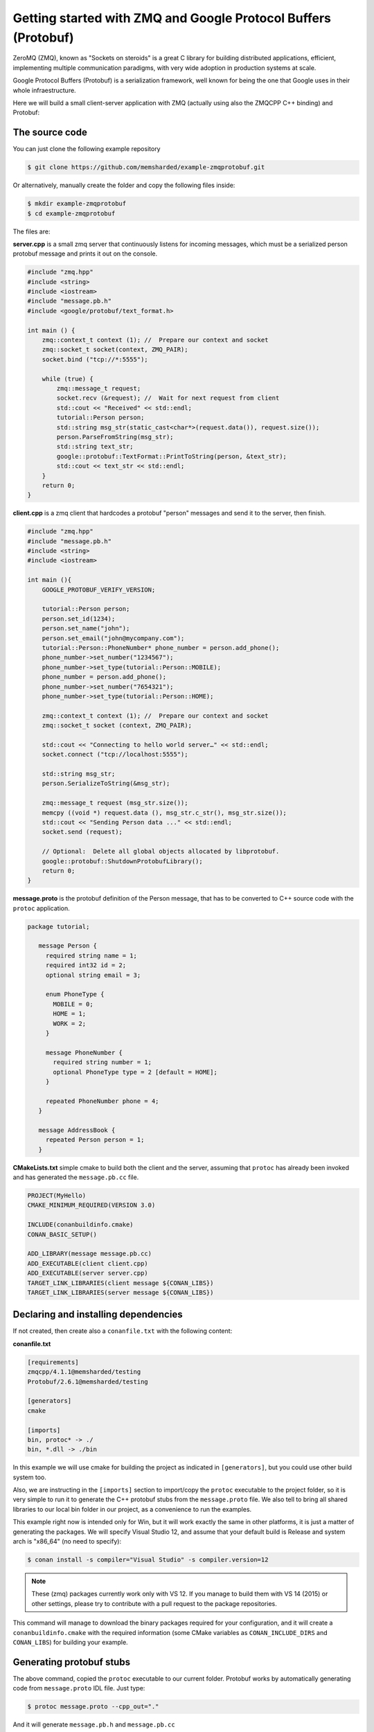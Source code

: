 Getting started with ZMQ and Google Protocol Buffers (Protobuf)
===============================================================

ZeroMQ (ZMQ), known as "Sockets on steroids" is a great C library for building distributed
applications, efficient, implementing multiple communication paradigms, with very wide
adoption in production systems at scale.

Google Protocol Buffers (Protobuf) is a serialization framework, well known for being the one
that Google uses in their whole infraestructure. 

Here we will build a small client-server application with ZMQ (actually using also the ZMQCPP C++
binding) and Protobuf:

The source code
---------------

You can just clone the following example repository

.. code-block:: bash

   $ git clone https://github.com/memsharded/example-zmqprotobuf.git

Or alternatively, manually create the folder and copy the following files inside:

.. code-block:: bash

   $ mkdir example-zmqprotobuf
   $ cd example-zmqprotobuf
   

The files are:

**server.cpp** is a small zmq server that continuously listens for incoming messages, which
must be a serialized person protobuf message and prints it out on the console.

.. code-block:: cpp

   #include "zmq.hpp"
   #include <string>
   #include <iostream>
   #include "message.pb.h"
   #include <google/protobuf/text_format.h>
   
   int main () { 
       zmq::context_t context (1); //  Prepare our context and socket
       zmq::socket_t socket(context, ZMQ_PAIR);
       socket.bind ("tcp://*:5555");
   
       while (true) {
           zmq::message_t request;      
           socket.recv (&request); //  Wait for next request from client
           std::cout << "Received" << std::endl;
           tutorial::Person person;
           std::string msg_str(static_cast<char*>(request.data()), request.size());
           person.ParseFromString(msg_str);
           std::string text_str;
           google::protobuf::TextFormat::PrintToString(person, &text_str);
           std::cout << text_str << std::endl;
       }
       return 0;
   }
   
**client.cpp** is a zmq client that hardcodes a protobuf "person" messages and send it to
the server, then finish.

.. code-block:: cpp

   #include "zmq.hpp"
   #include "message.pb.h"
   #include <string>
   #include <iostream>
   
   int main (){
       GOOGLE_PROTOBUF_VERIFY_VERSION;
       
       tutorial::Person person;
       person.set_id(1234);
       person.set_name("john");
       person.set_email("john@mycompany.com");
       tutorial::Person::PhoneNumber* phone_number = person.add_phone();
       phone_number->set_number("1234567");
       phone_number->set_type(tutorial::Person::MOBILE);
       phone_number = person.add_phone();
       phone_number->set_number("7654321");
       phone_number->set_type(tutorial::Person::HOME);
         
       zmq::context_t context (1); //  Prepare our context and socket
       zmq::socket_t socket (context, ZMQ_PAIR);
   
       std::cout << "Connecting to hello world server…" << std::endl;
       socket.connect ("tcp://localhost:5555");
   
       std::string msg_str;
       person.SerializeToString(&msg_str);
      
       zmq::message_t request (msg_str.size());
       memcpy ((void *) request.data (), msg_str.c_str(), msg_str.size());
       std::cout << "Sending Person data ..." << std::endl;
       socket.send (request);
      
       // Optional:  Delete all global objects allocated by libprotobuf.
       google::protobuf::ShutdownProtobufLibrary();
       return 0;
   }
   
**message.proto** is the protobuf definition of the Person message, that has to be converted
to C++ source code with the ``protoc`` application.

.. code-block:: bash

   package tutorial;
   
      message Person {
        required string name = 1;
        required int32 id = 2;
        optional string email = 3;
      
        enum PhoneType {
          MOBILE = 0;
          HOME = 1;
          WORK = 2;
        }
      
        message PhoneNumber {
          required string number = 1;
          optional PhoneType type = 2 [default = HOME];
        }
      
        repeated PhoneNumber phone = 4;
      }
      
      message AddressBook {
        repeated Person person = 1;
      }
      

**CMakeLists.txt** simple cmake to build both the client and the server, assuming that ``protoc``
has already been invoked and has generated the ``message.pb.cc`` file.

.. code-block:: cmake

   PROJECT(MyHello)
   CMAKE_MINIMUM_REQUIRED(VERSION 3.0)
   
   INCLUDE(conanbuildinfo.cmake)
   CONAN_BASIC_SETUP()
   
   ADD_LIBRARY(message message.pb.cc)
   ADD_EXECUTABLE(client client.cpp)
   ADD_EXECUTABLE(server server.cpp)
   TARGET_LINK_LIBRARIES(client message ${CONAN_LIBS})
   TARGET_LINK_LIBRARIES(server message ${CONAN_LIBS})
   
         
Declaring and installing dependencies
-------------------------------------

If not created, then create also a ``conanfile.txt`` with the following content:

**conanfile.txt**

.. code-block:: text

   [requirements]
   zmqcpp/4.1.1@memsharded/testing
   Protobuf/2.6.1@memsharded/testing
   
   [generators]
   cmake
   
   [imports]
   bin, protoc* -> ./
   bin, *.dll -> ./bin


In this example we will use cmake for building the project as indicated in ``[generators]``, but you
could use other build system too.

Also, we are instructing in the ``[imports]`` section to import/copy the ``protoc`` executable to the project folder,
so it is very simple to run it to generate the C++ protobuf stubs from the ``message.proto`` file. 
We also tell to bring all shared libraries to our local
bin folder in our project, as a convenience to run the examples.

This example right now is intended only for Win, but it will work exactly the same in other platforms,
it is just a matter of generating the packages. We will specify Visual Studio 12,
and assume that your default build is Release and system arch is "x86_64" (no need to specify):


.. code-block:: bash

   $ conan install -s compiler="Visual Studio" -s compiler.version=12
   
.. note::

   These (zmq) packages currently work only with VS 12. If you manage to build them
   with VS 14 (2015) or other settings, please try to contribute with a pull request to the package
   repositories.

This command will manage to download the binary packages required for your configuration, and it
will create a ``conanbuildinfo.cmake`` with the required information (some CMake variables as
``CONAN_INCLUDE_DIRS`` and ``CONAN_LIBS``) for building your example.

Generating protobuf stubs
-------------------------
The above command, copied the ``protoc`` executable to our current folder.
Protobuf works by automatically generating code from ``message.proto`` IDL file. Just type:

.. code-block:: bash

   $ protoc message.proto --cpp_out="."
   
And it will generate ``message.pb.h`` and ``message.pb.cc``

Building your example
---------------------

You are ready to build and run your project:

.. code-block:: bash

    $ mkdir build && cd build
    $ cmake .. -G "Visual Studio 12 Win64"
    $ cmake --build . --config Release

Now, you can go to your project bin folder, launch first the server, then in another
terminal, go to the same folder and launch the client.

Other configurations
--------------------
Now try yourself to build other configurations:

* Build the 32bits version. You should install a different package, and then use the ``Visual Studio 12`` cmake generator
* Build against the static ZMQ version. You can use the option ``-o ZMQ:static=True`` in the install command.
  Remember that if the binary package is not available in any remote, it will build it from source
  if you indicate so with the ``--build=ZMQ`` or ``--build=missing`` options.

Got any doubts? Please check out our :ref:`FAQ section <faq>` or |write_us|.


.. |write_us| raw:: html

   <a href="mailto:info@conan.io" target="_blank">write us</a>
